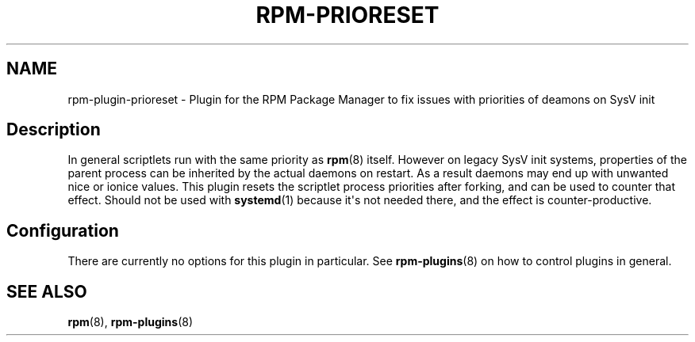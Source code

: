 .\" Automatically generated by Pandoc 3.1.11.1
.\"
.TH "RPM\-PRIORESET" "8" "28 Jan 2020" "" ""
.SH NAME
rpm\-plugin\-prioreset \- Plugin for the RPM Package Manager to fix
issues with priorities of deamons on SysV init
.SH Description
In general scriptlets run with the same priority as \f[B]rpm\f[R](8)
itself.
However on legacy SysV init systems, properties of the parent process
can be inherited by the actual daemons on restart.
As a result daemons may end up with unwanted nice or ionice values.
This plugin resets the scriptlet process priorities after forking, and
can be used to counter that effect.
Should not be used with \f[B]systemd\f[R](1) because it\[aq]s not needed
there, and the effect is counter\-productive.
.SH Configuration
There are currently no options for this plugin in particular.
See \f[B]rpm\-plugins\f[R](8) on how to control plugins in general.
.SH SEE ALSO
\f[B]rpm\f[R](8), \f[B]rpm\-plugins\f[R](8)
